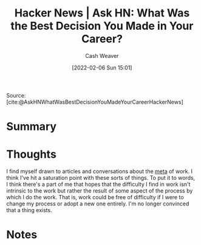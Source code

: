 :PROPERTIES:
:ROAM_REFS: [cite:@AskHNWhatWasBestDecisionYouMadeYourCareerHackerNews]
:ID:       77775317-1503-46df-87bb-734d1b000c61
:DIR:      /home/cashweaver/proj/roam/attachments/77775317-1503-46df-87bb-734d1b000c61
:END:
#+title: Hacker News | Ask HN: What Was the Best Decision You Made in Your Career?
#+author: Cash Weaver
#+date: [2022-02-06 Sun 15:01]
#+filetags: reference

Source: [cite:@AskHNWhatWasBestDecisionYouMadeYourCareerHackerNews]

* Summary
* Thoughts

I find myself drawn to articles and conversations about the [[https://en.wikipedia.org/wiki/Metagaming][meta]] of work. I think I've hit a saturation point with these sorts of things. To put it to words, I think there's a part of me that hopes that the difficulty I find in work isn't intrinsic to the work but rather the result of some aspect of the process by which I do the work. That is, work could be free of difficulty if I were to change my process or adopt a new one entirely. I'm no longer convinced that a thing exists.
* Notes
#+print_bibliography:
